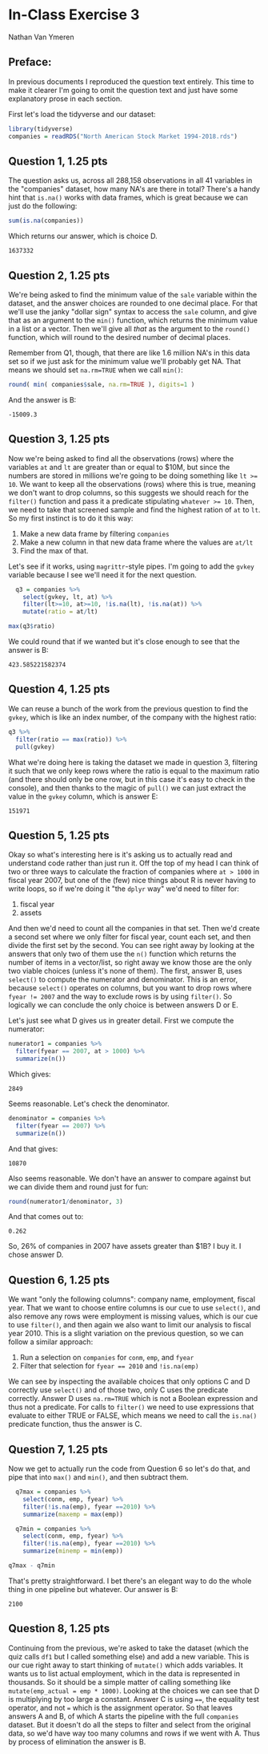 #+STARTUP: inlineimages
#+OPTIONS: num:nil toc:nil
#+LaTeX_HEADER: \usepackage{minted}
#+LaTeX_HEADER: \usepackage{parskip}
* In-Class Exercise 3
Nathan Van Ymeren
** Preface:
In previous documents I reproduced the question text entirely.  This time to make it clearer I'm going to omit the question text and just have some explanatory prose in each section.

First let's load the tidyverse and our dataset:

#+ATTR_LATEX: :options frame=single
#+begin_src R :session :results none
  library(tidyverse)
  companies = readRDS("North American Stock Market 1994-2018.rds")

#+end_src

** Question 1, 1.25 pts
The question asks us, across all 288,158 observations in all 41 variables in the "companies" dataset, how many NA's are there in total?  There's a handy hint that ~is.na()~ works with data frames, which is great because we can just do the following:

#+ATTR_LATEX: :options frame=single
#+begin_src R :session
  sum(is.na(companies))
#+end_src

Which returns our answer, which is choice D.
#+RESULTS:
: 1637332

** Question 2, 1.25 pts
We're being asked to find the minimum value of the ~sale~ variable within the dataset, and the answer choices are rounded to one decimal place.  For that we'll use the janky "dollar sign" syntax to access the ~sale~ column, and give that as an argument to the ~min()~  function, which returns the minimum value in a list or a vector.  Then we'll give all /that/ as the argument to the ~round()~ function, which will round to the desired number of decimal places.

Remember from Q1, though, that there are like 1.6 million NA's in this data set so if we just ask for the minimum value we'll probably get NA.  That means we should set ~na.rm=TRUE~ when we call ~min()~:

#+ATTR_LATEX: :options frame=single
#+begin_src R :session
round( min( companies$sale, na.rm=TRUE ), digits=1 )
#+end_src

And the answer is B:
#+RESULTS:
: -15009.3

** Question 3, 1.25 pts
Now we're being asked to find all the observations (rows) where the variables ~at~ and ~lt~ are greater than or equal to $10M, but since the numbers are stored in millions we're going to be doing something like ~lt >= 10~.  We want to keep all the observations (rows) where this is true, meaning we don't want to drop columns, so this suggests we should reach for the ~filter()~ function and pass it a predicate stipulating ~whatever >= 10~.  Then, we need to take that screened sample and find the highest ration of ~at~ to ~lt~.  So my first instinct is to do it this way:

1. Make a new data frame by filtering ~companies~
2. Make a new column in that new data frame where the values are ~at/lt~
3. Find the max of that.


Let's see if it works, using ~magrittr~-style pipes. I'm going to add the ~gvkey~ variable because I see we'll need it for the next question.

#+ATTR_LATEX: :options frame=single
#+begin_src R :session
  q3 = companies %>%
    select(gvkey, lt, at) %>%
    filter(lt>=10, at>=10, !is.na(lt), !is.na(at)) %>%
    mutate(ratio = at/lt)
  
max(q3$ratio)
#+end_src

We could round that if we wanted but it's close enough to see that the answer is B:

#+RESULTS:
: 423.585221582374

** Question 4, 1.25 pts
We can reuse a bunch of the work from the previous question to find the ~gvkey~, which is like an index number, of the company with the highest ratio:

#+ATTR_LATEX: :options frame=single
#+begin_src R :session
  q3 %>%
    filter(ratio == max(ratio)) %>%
    pull(gvkey)
#+end_src
What we're doing here is taking the dataset we made in question 3, filtering it such that we only keep rows where the ratio is equal to the maximum ratio (and there should only be one row, but in this case it's easy to check in the console), and then thanks to the magic of ~pull()~ we can just extract the value in the ~gvkey~ column, which is answer E:

#+RESULTS:
: 151971

** Question 5, 1.25 pts
Okay so what's interesting here is it's asking us to actually read and understand code rather than just run it.  Off the top of my head I can think of two or three ways to calculate the fraction of companies where ~at > 1000~ in fiscal year 2007, but one of the (few) nice things about R is never having to write loops, so if we're doing it "the ~dplyr~ way" we'd need to filter for:

1. fiscal year
2. assets


And then we'd need to count all the companies in that set.  Then we'd create a second set where we only filter for fiscal year, count each set, and then divide the first set by the second.  You can see right away by looking at the answers that only two of them use the ~n()~ function which returns the number of items in a vector/list, so right away we know those are the only two viable choices  (unless it's none of them).  The first, answer B, uses ~select()~ to compute the numerator and denominator.  This is an error, because ~select()~ operates on columns, but you want to drop rows where ~fyear != 2007~ and the way to exclude rows is by using ~filter()~.  So logically we can conclude the only choice is between answers D or E.

Let's just see what D gives us in greater detail.  First we compute the numerator:

#+ATTR_LATEX: :options frame=single
#+begin_src R :session
  numerator1 = companies %>%
    filter(fyear == 2007, at > 1000) %>%
    summarize(n())
#+end_src

Which gives:

#+RESULTS:
: 2849

Seems reasonable.  Let's check the denominator.

#+ATTR_LATEX: :options frame=single
#+begin_src R :session
  denominator = companies %>%
    filter(fyear == 2007) %>%
    summarize(n())
#+end_src

And that gives:

#+RESULTS:
: 10870

Also seems reasonable.  We don't have an answer to compare against but we can divide them and round just for fun:

#+ATTR_LATEX: :options frame=single
#+begin_src R :session
  round(numerator1/denominator, 3)
#+end_src

And that comes out to:

#+RESULTS:
: 0.262

So, 26% of companies in 2007 have assets greater than $1B?  I buy it.  I chose answer D.

** Question 6, 1.25 pts
We want "only the following columns": company name, employment, fiscal year.  That we want to choose entire columns is our cue to use ~select()~, and also remove any rows were employment is missing values, which is our cue to use ~filter()~, and then again we also want to limit our analysis to fiscal year 2010.  This is a slight variation on the previous question, so we can follow a similar approach:

1. Run a selection on ~companies~ for ~conm~, ~emp~, and ~fyear~
2. Filter that selection for ~fyear == 2010~ and ~!is.na(emp)~


We can see by inspecting the available choices that only options C and D correctly use ~select()~ and of those two, only C uses the predicate correctly.  Answer D uses ~na.rm=TRUE~ which is not a Boolean expression and thus not a predicate.  For calls to ~filter()~ we need to use expressions that evaluate to either TRUE or FALSE, which means we need to call the ~is.na()~ predicate function, thus the answer is C.

** Question 7, 1.25 pts
Now we get to actually run the code from Question 6 so let's do that, and pipe that into ~max()~ and ~min()~, and then subtract them.

#+ATTR_LATEX: :options frame=single
#+begin_src R :session
  q7max = companies %>%
    select(conm, emp, fyear) %>%
    filter(!is.na(emp), fyear ==2010) %>%
    summarize(maxemp = max(emp))

  q7min = companies %>%
    select(conm, emp, fyear) %>%
    filter(!is.na(emp), fyear ==2010) %>%
    summarize(minemp = min(emp))

q7max - q7min
#+end_src

That's pretty straightforward.  I bet there's an elegant way to do the whole thing in one pipeline but whatever.  Our answer is B:

#+RESULTS:
: 2100

** Question 8, 1.25 pts
Continuing from the previous, we're asked to take the dataset (which the quiz calls ~df1~ but I called something else) and add a new variable.  This is our cue right away to start thinking of ~mutate()~ which adds variables.  It wants us to list actual employment, which in the data is represented in thousands.  So it should be a simple matter of calling something like ~mutate(emp_actual = emp * 1000)~.  Looking at the choices we can see that D is multiplying by too large a constant.  Answer C is using ~==~, the equality test operator, and not ~=~ which is the assignment operator.  So that leaves answers A and B, of which A starts the pipeline with the full ~companies~ dataset.  But it doesn't do all the steps to filter and select from the original data, so we'd have way too many columns and rows if we went with A.  Thus by process of elimination the answer is B.
